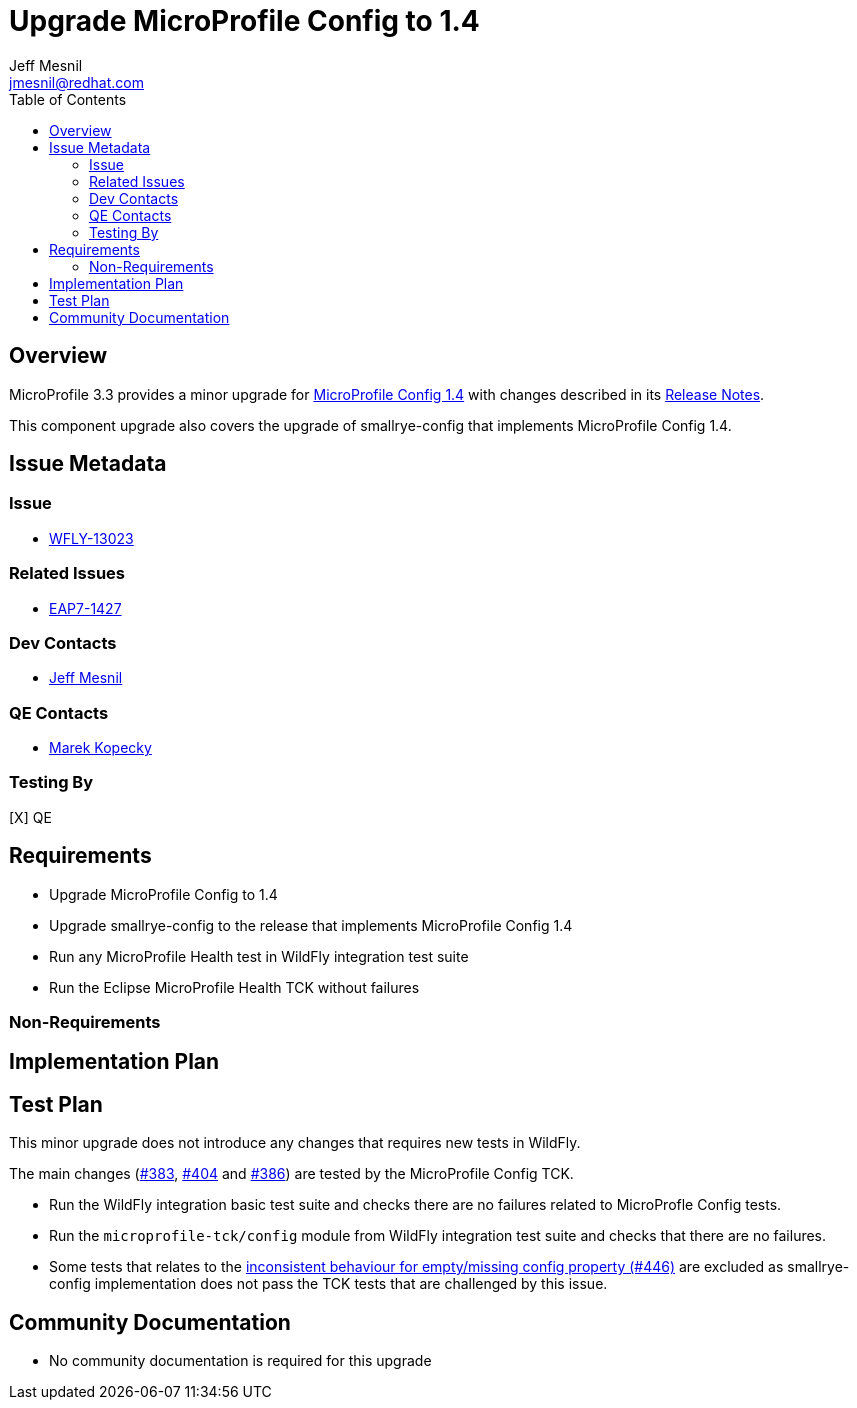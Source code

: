 = Upgrade MicroProfile Config to 1.4
:author:            Jeff Mesnil
:email:             jmesnil@redhat.com
:toc:               left
:icons:             font
:keywords:          microprofile,config,observability
:idprefix:
:idseparator:       -

== Overview


MicroProfile 3.3 provides a minor upgrade for https://github.com/eclipse/microprofile-config/releases/tag/1.4[MicroProfile Config 1.4] with changes described in its https://download.eclipse.org/microprofile/microprofile-config-1.4/microprofile-config-spec.html#release_notes_14[Release Notes].

This component upgrade also covers the upgrade of smallrye-config that implements MicroProfile Config 1.4.

== Issue Metadata

=== Issue

* https://issues.redhat.com/browse/WFLY-13023[WFLY-13023]

=== Related Issues

* https://issues.redhat.com/browse/EAP7-1427[EAP7-1427]

=== Dev Contacts

* mailto:{email}[{author}]

=== QE Contacts

* mailto:mkopecky@redhat.com[Marek Kopecky]

=== Testing By

[X] QE

== Requirements

* Upgrade MicroProfile Config to 1.4
* Upgrade smallrye-config to the release that implements MicroProfile Config 1.4
* Run any MicroProfile Health test in WildFly integration test suite
* Run the Eclipse MicroProfile Health TCK without failures

=== Non-Requirements

== Implementation Plan

== Test Plan

This minor upgrade does not introduce any changes that requires new tests in WildFly.

The main changes (https://github.com/eclipse/microprofile-config/issues/383[#383], https://github.com/eclipse/microprofile-config/issues/404[#404] and https://github.com/eclipse/microprofile-config/issues/386[#386]) are tested by the MicroProfile Config TCK.

* Run the WildFly integration basic test suite and checks there are no failures related to MicroProfle Config tests.
* Run the `microprofile-tck/config` module from WildFly integration test suite and checks that there are no failures.
  * Some tests that relates to the https://github.com/eclipse/microprofile-config/issues/446[inconsistent behaviour for empty/missing config property (#446)] are excluded as smallrye-config implementation does not pass the TCK tests that are challenged by this issue.

== Community Documentation

* No community documentation is required for this upgrade
